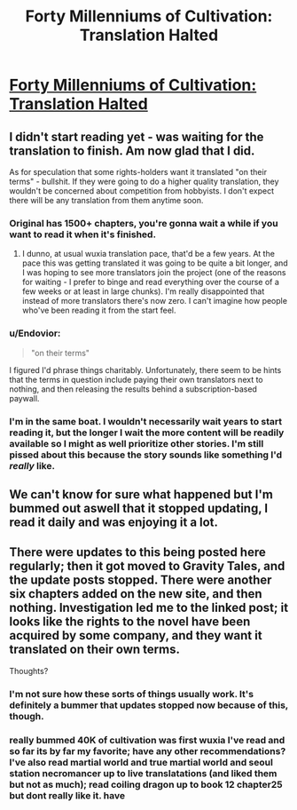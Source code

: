 #+TITLE: Forty Millenniums of Cultivation: Translation Halted

* [[http://gravitytales.com/post/forty-millenniums-of-cultivation/forty-millenniums-of-cultivation-official-status][Forty Millenniums of Cultivation: Translation Halted]]
:PROPERTIES:
:Author: Endovior
:Score: 22
:DateUnix: 1486484080.0
:DateShort: 2017-Feb-07
:END:

** I didn't start reading yet - was waiting for the translation to finish. Am now glad that I did.

As for speculation that some rights-holders want it translated "on their terms" - bullshit. If they were going to do a higher quality translation, they wouldn't be concerned about competition from hobbyists. I don't expect there will be any translation from them anytime soon.
:PROPERTIES:
:Author: NoYouTryAnother
:Score: 7
:DateUnix: 1486511357.0
:DateShort: 2017-Feb-08
:END:

*** Original has 1500+ chapters, you're gonna wait a while if you want to read it when it's finished.
:PROPERTIES:
:Author: Accord_
:Score: 3
:DateUnix: 1486511534.0
:DateShort: 2017-Feb-08
:END:

**** I dunno, at usual wuxia translation pace, that'd be a few years. At the pace this was getting translated it was going to be quite a bit longer, and I was hoping to see more translators join the project (one of the reasons for waiting - I prefer to binge and read everything over the course of a few weeks or at least in large chunks). I'm really disappointed that instead of more translators there's now zero. I can't imagine how people who've been reading it from the start feel.
:PROPERTIES:
:Author: NoYouTryAnother
:Score: 4
:DateUnix: 1486511877.0
:DateShort: 2017-Feb-08
:END:


*** u/Endovior:
#+begin_quote
  "on their terms"
#+end_quote

I figured I'd phrase things charitably. Unfortunately, there seem to be hints that the terms in question include paying their own translators next to nothing, and then releasing the results behind a subscription-based paywall.
:PROPERTIES:
:Author: Endovior
:Score: 3
:DateUnix: 1486514004.0
:DateShort: 2017-Feb-08
:END:


*** I'm in the same boat. I wouldn't necessarily wait years to start reading it, but the longer I wait the more content will be readily available so I might as well prioritize other stories. I'm still pissed about this because the story sounds like something I'd /really/ like.
:PROPERTIES:
:Author: trekie140
:Score: 3
:DateUnix: 1486604614.0
:DateShort: 2017-Feb-09
:END:


** We can't know for sure what happened but I'm bummed out aswell that it stopped updating, I read it daily and was enjoying it a lot.
:PROPERTIES:
:Author: Accord_
:Score: 5
:DateUnix: 1486509586.0
:DateShort: 2017-Feb-08
:END:


** There were updates to this being posted here regularly; then it got moved to Gravity Tales, and the update posts stopped. There were another six chapters added on the new site, and then nothing. Investigation led me to the linked post; it looks like the rights to the novel have been acquired by some company, and they want it translated on their own terms.

Thoughts?
:PROPERTIES:
:Author: Endovior
:Score: 5
:DateUnix: 1486484230.0
:DateShort: 2017-Feb-07
:END:

*** I'm not sure how these sorts of things usually work. It's definitely a bummer that updates stopped now because of this, though.
:PROPERTIES:
:Author: owenshen24
:Score: 2
:DateUnix: 1486490294.0
:DateShort: 2017-Feb-07
:END:


*** really bummed 40K of cultivation was first wuxia I've read and so far its by far my favorite; have any other recommendations? I've also read martial world and true martial world and seoul station necromancer up to live translatations (and liked them but not as much); read coiling dragon up to book 12 chapter25 but dont really like it. have
:PROPERTIES:
:Author: k-k-KFC
:Score: 1
:DateUnix: 1486707174.0
:DateShort: 2017-Feb-10
:END:
